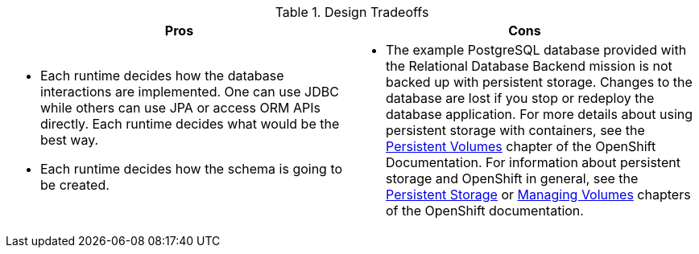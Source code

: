 .Design Tradeoffs
[width="100%",options="header"]
|====================================================================
|Pros           |Cons
a| * Each runtime decides how the database interactions are implemented. One can use JDBC while others can use JPA or access ORM APIs directly. Each runtime decides what would be the best way.

 * Each runtime decides how the schema is going to be created.
a| * The example PostgreSQL database provided with the Relational Database Backend mission is not backed up with persistent storage. Changes to the database are lost if you stop or redeploy the database application. For more details about using persistent storage with containers, see the link:https://docs.openshift.com/online/dev_guide/persistent_volumes.html[Persistent Volumes] chapter of the OpenShift Documentation. For information about persistent storage and OpenShift in general, see the link:https://docs.openshift.com/online/architecture/additional_concepts/storage.html[Persistent Storage] or link:https://docs.openshift.com/online/dev_guide/volumes.html[Managing Volumes] chapters of the OpenShift documentation.
|====================================================================
